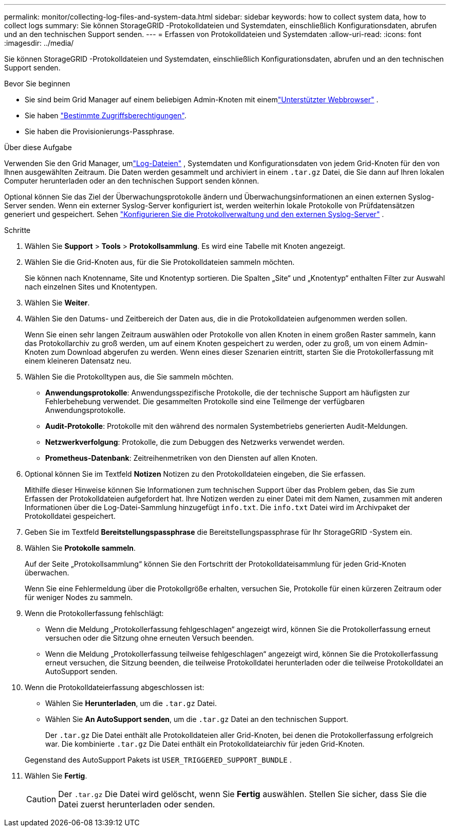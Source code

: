 ---
permalink: monitor/collecting-log-files-and-system-data.html 
sidebar: sidebar 
keywords: how to collect system data, how to collect logs 
summary: Sie können StorageGRID -Protokolldateien und Systemdaten, einschließlich Konfigurationsdaten, abrufen und an den technischen Support senden. 
---
= Erfassen von Protokolldateien und Systemdaten
:allow-uri-read: 
:icons: font
:imagesdir: ../media/


[role="lead"]
Sie können StorageGRID -Protokolldateien und Systemdaten, einschließlich Konfigurationsdaten, abrufen und an den technischen Support senden.

.Bevor Sie beginnen
* Sie sind beim Grid Manager auf einem beliebigen Admin-Knoten mit einemlink:../admin/web-browser-requirements.html["Unterstützter Webbrowser"] .
* Sie haben link:../admin/admin-group-permissions.html["Bestimmte Zugriffsberechtigungen"].
* Sie haben die Provisionierungs-Passphrase.


.Über diese Aufgabe
Verwenden Sie den Grid Manager, umlink:logs-files-reference.html["Log-Dateien"] , Systemdaten und Konfigurationsdaten von jedem Grid-Knoten für den von Ihnen ausgewählten Zeitraum.  Die Daten werden gesammelt und archiviert in einem `.tar.gz` Datei, die Sie dann auf Ihren lokalen Computer herunterladen oder an den technischen Support senden können.

Optional können Sie das Ziel der Überwachungsprotokolle ändern und Überwachungsinformationen an einen externen Syslog-Server senden.  Wenn ein externer Syslog-Server konfiguriert ist, werden weiterhin lokale Protokolle von Prüfdatensätzen generiert und gespeichert. Sehen link:../monitor/configure-log-management.html["Konfigurieren Sie die Protokollverwaltung und den externen Syslog-Server"] .

.Schritte
. Wählen Sie *Support* > *Tools* > *Protokollsammlung*.  Es wird eine Tabelle mit Knoten angezeigt.
. Wählen Sie die Grid-Knoten aus, für die Sie Protokolldateien sammeln möchten.
+
Sie können nach Knotenname, Site und Knotentyp sortieren.  Die Spalten „Site“ und „Knotentyp“ enthalten Filter zur Auswahl nach einzelnen Sites und Knotentypen.

. Wählen Sie *Weiter*.
. Wählen Sie den Datums- und Zeitbereich der Daten aus, die in die Protokolldateien aufgenommen werden sollen.
+
Wenn Sie einen sehr langen Zeitraum auswählen oder Protokolle von allen Knoten in einem großen Raster sammeln, kann das Protokollarchiv zu groß werden, um auf einem Knoten gespeichert zu werden, oder zu groß, um von einem Admin-Knoten zum Download abgerufen zu werden.  Wenn eines dieser Szenarien eintritt, starten Sie die Protokollerfassung mit einem kleineren Datensatz neu.

. Wählen Sie die Protokolltypen aus, die Sie sammeln möchten.
+
** *Anwendungsprotokolle*: Anwendungsspezifische Protokolle, die der technische Support am häufigsten zur Fehlerbehebung verwendet.  Die gesammelten Protokolle sind eine Teilmenge der verfügbaren Anwendungsprotokolle.
** *Audit-Protokolle*: Protokolle mit den während des normalen Systembetriebs generierten Audit-Meldungen.
** *Netzwerkverfolgung*: Protokolle, die zum Debuggen des Netzwerks verwendet werden.
** *Prometheus-Datenbank*: Zeitreihenmetriken von den Diensten auf allen Knoten.


. Optional können Sie im Textfeld *Notizen* Notizen zu den Protokolldateien eingeben, die Sie erfassen.
+
Mithilfe dieser Hinweise können Sie Informationen zum technischen Support über das Problem geben, das Sie zum Erfassen der Protokolldateien aufgefordert hat. Ihre Notizen werden zu einer Datei mit dem Namen, zusammen mit anderen Informationen über die Log-Datei-Sammlung hinzugefügt `info.txt`. Die `info.txt` Datei wird im Archivpaket der Protokolldatei gespeichert.

. Geben Sie im Textfeld *Bereitstellungspassphrase* die Bereitstellungspassphrase für Ihr StorageGRID -System ein.
. Wählen Sie *Protokolle sammeln*.
+
Auf der Seite „Protokollsammlung“ können Sie den Fortschritt der Protokolldateisammlung für jeden Grid-Knoten überwachen.

+
Wenn Sie eine Fehlermeldung über die Protokollgröße erhalten, versuchen Sie, Protokolle für einen kürzeren Zeitraum oder für weniger Nodes zu sammeln.

. Wenn die Protokollerfassung fehlschlägt:
+
** Wenn die Meldung „Protokollerfassung fehlgeschlagen“ angezeigt wird, können Sie die Protokollerfassung erneut versuchen oder die Sitzung ohne erneuten Versuch beenden.
** Wenn die Meldung „Protokollerfassung teilweise fehlgeschlagen“ angezeigt wird, können Sie die Protokollerfassung erneut versuchen, die Sitzung beenden, die teilweise Protokolldatei herunterladen oder die teilweise Protokolldatei an AutoSupport senden.


. Wenn die Protokolldateierfassung abgeschlossen ist:
+
** Wählen Sie *Herunterladen*, um die `.tar.gz` Datei.
** Wählen Sie *An AutoSupport senden*, um die `.tar.gz` Datei an den technischen Support.
+
Der `.tar.gz` Die Datei enthält alle Protokolldateien aller Grid-Knoten, bei denen die Protokollerfassung erfolgreich war.  Die kombinierte `.tar.gz` Die Datei enthält ein Protokolldateiarchiv für jeden Grid-Knoten.

+
Gegenstand des AutoSupport Pakets ist `USER_TRIGGERED_SUPPORT_BUNDLE` .



. Wählen Sie *Fertig*.
+

CAUTION: Der `.tar.gz` Die Datei wird gelöscht, wenn Sie *Fertig* auswählen.  Stellen Sie sicher, dass Sie die Datei zuerst herunterladen oder senden.


